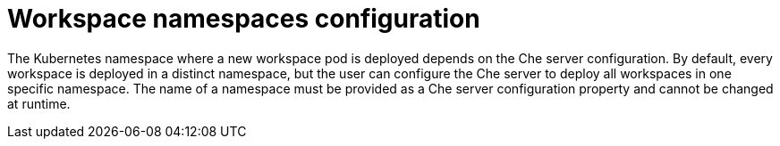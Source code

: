 [id="workspace-namespaces-configuration_{context}"]
= Workspace namespaces configuration

The Kubernetes namespace where a new workspace pod is deployed depends on the Che server configuration. By default, every workspace is deployed in a distinct namespace, but the user can configure the Che server to deploy all workspaces in one specific namespace. The name of a namespace must be provided as a Che server configuration property and cannot be changed at runtime.
